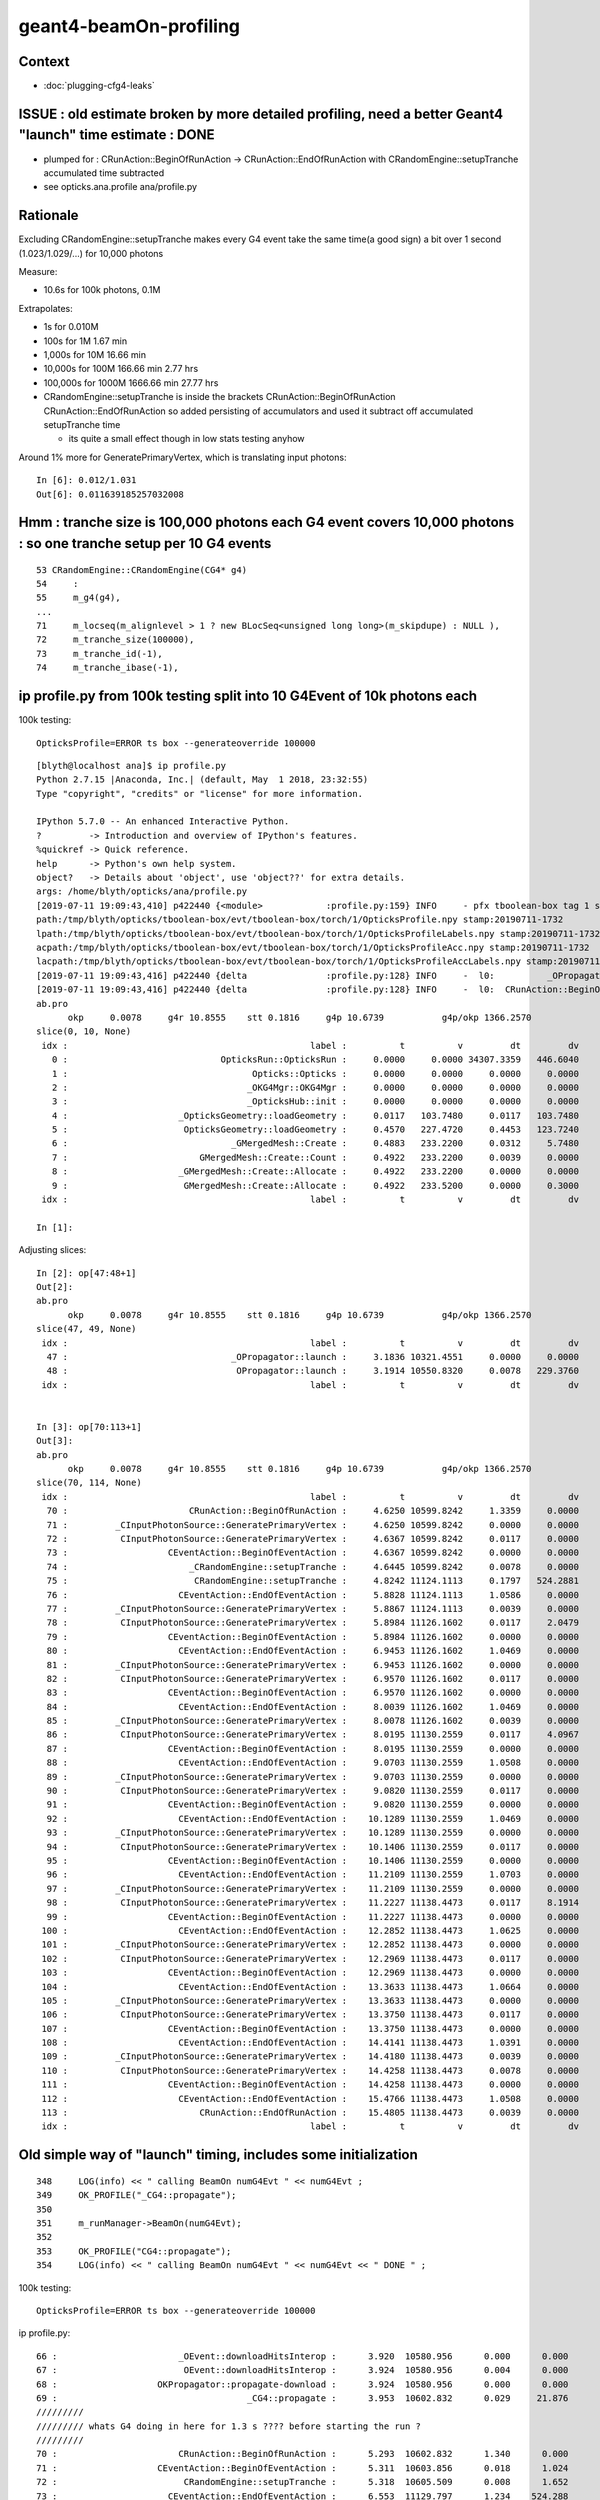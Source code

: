 geant4-beamOn-profiling
========================

Context
----------

* :doc:`plugging-cfg4-leaks`


ISSUE : old estimate broken by more detailed profiling, need a better Geant4 "launch" time estimate : DONE
------------------------------------------------------------------------------------------------------------

* plumped for : CRunAction::BeginOfRunAction -> CRunAction::EndOfRunAction 
  with CRandomEngine::setupTranche accumulated time subtracted 
* see opticks.ana.profile  ana/profile.py 


Rationale
------------

Excluding CRandomEngine::setupTranche makes every G4 event take the same time(a good sign) 
a bit over 1 second (1.023/1.029/...) for 10,000 photons 

Measure:

* 10.6s for 100k photons, 0.1M 

Extrapolates:

* 1s for 0.010M
* 100s for 1M       1.67 min
* 1,000s for 10M      16.66 min
* 10,000s for 100M    166.66 min   2.77 hrs
* 100,000s for 1000M  1666.66 min  27.77 hrs

* CRandomEngine::setupTranche is inside the brackets CRunAction::BeginOfRunAction CRunAction::EndOfRunAction
  so added persisting of accumulators and used it subtract off accumulated setupTranche time 

  * its quite a small effect though in low stats testing anyhow

Around 1% more for GeneratePrimaryVertex, which is translating input photons::

    In [6]: 0.012/1.031
    Out[6]: 0.011639185257032008


Hmm : tranche size is 100,000 photons each G4 event covers 10,000 photons : so one tranche setup per 10 G4 events
--------------------------------------------------------------------------------------------------------------------

::

     53 CRandomEngine::CRandomEngine(CG4* g4)
     54     :
     55     m_g4(g4),
     ... 
     71     m_locseq(m_alignlevel > 1 ? new BLocSeq<unsigned long long>(m_skipdupe) : NULL ),
     72     m_tranche_size(100000),
     73     m_tranche_id(-1),
     74     m_tranche_ibase(-1),


ip profile.py from 100k testing split into 10 G4Event of 10k photons each 
-------------------------------------------------------------------------------------


100k testing::

      OpticksProfile=ERROR ts box --generateoverride 100000   

::

    [blyth@localhost ana]$ ip profile.py
    Python 2.7.15 |Anaconda, Inc.| (default, May  1 2018, 23:32:55) 
    Type "copyright", "credits" or "license" for more information.

    IPython 5.7.0 -- An enhanced Interactive Python.
    ?         -> Introduction and overview of IPython's features.
    %quickref -> Quick reference.
    help      -> Python's own help system.
    object?   -> Details about 'object', use 'object??' for extra details.
    args: /home/blyth/opticks/ana/profile.py
    [2019-07-11 19:09:43,410] p422440 {<module>            :profile.py:159} INFO     - pfx tboolean-box tag 1 src torch det tboolean-box c2max [1.5, 2.0, 2.5] ipython True 
    path:/tmp/blyth/opticks/tboolean-box/evt/tboolean-box/torch/1/OpticksProfile.npy stamp:20190711-1732 
    lpath:/tmp/blyth/opticks/tboolean-box/evt/tboolean-box/torch/1/OpticksProfileLabels.npy stamp:20190711-1732 
    acpath:/tmp/blyth/opticks/tboolean-box/evt/tboolean-box/torch/1/OpticksProfileAcc.npy stamp:20190711-1732 
    lacpath:/tmp/blyth/opticks/tboolean-box/evt/tboolean-box/torch/1/OpticksProfileAccLabels.npy stamp:20190711-1732 
    [2019-07-11 19:09:43,416] p422440 {delta               :profile.py:128} INFO     -  l0:          _OPropagator::launch l1:           OPropagator::launch p0: 47 p1: 48  (v0:   10321.5 v1:   10550.8 dv:     229.4 )  ( t0:    3.1836 t1:    3.1914 dt:    0.0078 )  
    [2019-07-11 19:09:43,416] p422440 {delta               :profile.py:128} INFO     -  l0:  CRunAction::BeginOfRunAction l1:    CRunAction::EndOfRunAction p0: 70 p1:113  (v0:   10599.8 v1:   11138.4 dv:     538.6 )  ( t0:    4.6250 t1:   15.4805 dt:   10.8555 )  
    ab.pro
          okp     0.0078     g4r 10.8555    stt 0.1816     g4p 10.6739           g4p/okp 1366.2570     
    slice(0, 10, None)
     idx :                                              label :          t          v         dt         dv   
       0 :                             OpticksRun::OpticksRun :     0.0000     0.0000 34307.3359   446.6040   
       1 :                                   Opticks::Opticks :     0.0000     0.0000     0.0000     0.0000   
       2 :                                  _OKG4Mgr::OKG4Mgr :     0.0000     0.0000     0.0000     0.0000   
       3 :                                  _OpticksHub::init :     0.0000     0.0000     0.0000     0.0000   
       4 :                     _OpticksGeometry::loadGeometry :     0.0117   103.7480     0.0117   103.7480   
       5 :                      OpticksGeometry::loadGeometry :     0.4570   227.4720     0.4453   123.7240   
       6 :                               _GMergedMesh::Create :     0.4883   233.2200     0.0312     5.7480   
       7 :                         GMergedMesh::Create::Count :     0.4922   233.2200     0.0039     0.0000   
       8 :                     _GMergedMesh::Create::Allocate :     0.4922   233.2200     0.0000     0.0000   
       9 :                      GMergedMesh::Create::Allocate :     0.4922   233.5200     0.0000     0.3000   
     idx :                                              label :          t          v         dt         dv   

    In [1]: 


Adjusting slices::

    In [2]: op[47:48+1]
    Out[2]: 
    ab.pro
          okp     0.0078     g4r 10.8555    stt 0.1816     g4p 10.6739           g4p/okp 1366.2570     
    slice(47, 49, None)
     idx :                                              label :          t          v         dt         dv   
      47 :                               _OPropagator::launch :     3.1836 10321.4551     0.0000     0.0000   
      48 :                                OPropagator::launch :     3.1914 10550.8320     0.0078   229.3760   
     idx :                                              label :          t          v         dt         dv   


    In [3]: op[70:113+1]
    Out[3]: 
    ab.pro
          okp     0.0078     g4r 10.8555    stt 0.1816     g4p 10.6739           g4p/okp 1366.2570     
    slice(70, 114, None)
     idx :                                              label :          t          v         dt         dv   
      70 :                       CRunAction::BeginOfRunAction :     4.6250 10599.8242     1.3359     0.0000   
      71 :         _CInputPhotonSource::GeneratePrimaryVertex :     4.6250 10599.8242     0.0000     0.0000   
      72 :          CInputPhotonSource::GeneratePrimaryVertex :     4.6367 10599.8242     0.0117     0.0000   
      73 :                   CEventAction::BeginOfEventAction :     4.6367 10599.8242     0.0000     0.0000   
      74 :                       _CRandomEngine::setupTranche :     4.6445 10599.8242     0.0078     0.0000   
      75 :                        CRandomEngine::setupTranche :     4.8242 11124.1113     0.1797   524.2881   
      76 :                     CEventAction::EndOfEventAction :     5.8828 11124.1113     1.0586     0.0000   
      77 :         _CInputPhotonSource::GeneratePrimaryVertex :     5.8867 11124.1113     0.0039     0.0000   
      78 :          CInputPhotonSource::GeneratePrimaryVertex :     5.8984 11126.1602     0.0117     2.0479   
      79 :                   CEventAction::BeginOfEventAction :     5.8984 11126.1602     0.0000     0.0000   
      80 :                     CEventAction::EndOfEventAction :     6.9453 11126.1602     1.0469     0.0000   
      81 :         _CInputPhotonSource::GeneratePrimaryVertex :     6.9453 11126.1602     0.0000     0.0000   
      82 :          CInputPhotonSource::GeneratePrimaryVertex :     6.9570 11126.1602     0.0117     0.0000   
      83 :                   CEventAction::BeginOfEventAction :     6.9570 11126.1602     0.0000     0.0000   
      84 :                     CEventAction::EndOfEventAction :     8.0039 11126.1602     1.0469     0.0000   
      85 :         _CInputPhotonSource::GeneratePrimaryVertex :     8.0078 11126.1602     0.0039     0.0000   
      86 :          CInputPhotonSource::GeneratePrimaryVertex :     8.0195 11130.2559     0.0117     4.0967   
      87 :                   CEventAction::BeginOfEventAction :     8.0195 11130.2559     0.0000     0.0000   
      88 :                     CEventAction::EndOfEventAction :     9.0703 11130.2559     1.0508     0.0000   
      89 :         _CInputPhotonSource::GeneratePrimaryVertex :     9.0703 11130.2559     0.0000     0.0000   
      90 :          CInputPhotonSource::GeneratePrimaryVertex :     9.0820 11130.2559     0.0117     0.0000   
      91 :                   CEventAction::BeginOfEventAction :     9.0820 11130.2559     0.0000     0.0000   
      92 :                     CEventAction::EndOfEventAction :    10.1289 11130.2559     1.0469     0.0000   
      93 :         _CInputPhotonSource::GeneratePrimaryVertex :    10.1289 11130.2559     0.0000     0.0000   
      94 :          CInputPhotonSource::GeneratePrimaryVertex :    10.1406 11130.2559     0.0117     0.0000   
      95 :                   CEventAction::BeginOfEventAction :    10.1406 11130.2559     0.0000     0.0000   
      96 :                     CEventAction::EndOfEventAction :    11.2109 11130.2559     1.0703     0.0000   
      97 :         _CInputPhotonSource::GeneratePrimaryVertex :    11.2109 11130.2559     0.0000     0.0000   
      98 :          CInputPhotonSource::GeneratePrimaryVertex :    11.2227 11138.4473     0.0117     8.1914   
      99 :                   CEventAction::BeginOfEventAction :    11.2227 11138.4473     0.0000     0.0000   
     100 :                     CEventAction::EndOfEventAction :    12.2852 11138.4473     1.0625     0.0000   
     101 :         _CInputPhotonSource::GeneratePrimaryVertex :    12.2852 11138.4473     0.0000     0.0000   
     102 :          CInputPhotonSource::GeneratePrimaryVertex :    12.2969 11138.4473     0.0117     0.0000   
     103 :                   CEventAction::BeginOfEventAction :    12.2969 11138.4473     0.0000     0.0000   
     104 :                     CEventAction::EndOfEventAction :    13.3633 11138.4473     1.0664     0.0000   
     105 :         _CInputPhotonSource::GeneratePrimaryVertex :    13.3633 11138.4473     0.0000     0.0000   
     106 :          CInputPhotonSource::GeneratePrimaryVertex :    13.3750 11138.4473     0.0117     0.0000   
     107 :                   CEventAction::BeginOfEventAction :    13.3750 11138.4473     0.0000     0.0000   
     108 :                     CEventAction::EndOfEventAction :    14.4141 11138.4473     1.0391     0.0000   
     109 :         _CInputPhotonSource::GeneratePrimaryVertex :    14.4180 11138.4473     0.0039     0.0000   
     110 :          CInputPhotonSource::GeneratePrimaryVertex :    14.4258 11138.4473     0.0078     0.0000   
     111 :                   CEventAction::BeginOfEventAction :    14.4258 11138.4473     0.0000     0.0000   
     112 :                     CEventAction::EndOfEventAction :    15.4766 11138.4473     1.0508     0.0000   
     113 :                         CRunAction::EndOfRunAction :    15.4805 11138.4473     0.0039     0.0000   
     idx :                                              label :          t          v         dt         dv   



Old simple way of "launch" timing, includes some initialization
-----------------------------------------------------------------------

::

    348     LOG(info) << " calling BeamOn numG4Evt " << numG4Evt ;
    349     OK_PROFILE("_CG4::propagate");
    350 
    351     m_runManager->BeamOn(numG4Evt);
    352 
    353     OK_PROFILE("CG4::propagate");
    354     LOG(info) << " calling BeamOn numG4Evt " << numG4Evt << " DONE " ;


100k testing::

      OpticksProfile=ERROR ts box --generateoverride 100000   


ip profile.py::


      66 :                       _OEvent::downloadHitsInterop :      3.920  10580.956      0.000      0.000   
      67 :                        OEvent::downloadHitsInterop :      3.924  10580.956      0.004      0.000   
      68 :                   OKPropagator::propagate-download :      3.924  10580.956      0.000      0.000   
      69 :                                    _CG4::propagate :      3.953  10602.832      0.029     21.876   
      /////////
      ///////// whats G4 doing in here for 1.3 s ???? before starting the run ?  
      /////////
      70 :                       CRunAction::BeginOfRunAction :      5.293  10602.832      1.340      0.000   
      71 :                   CEventAction::BeginOfEventAction :      5.311  10603.856      0.018      1.024   
      72 :                        CRandomEngine::setupTranche :      5.318  10605.509      0.008      1.652   
      73 :                     CEventAction::EndOfEventAction :      6.553  11129.797      1.234    524.288   
      74 :                   CEventAction::BeginOfEventAction :      6.566  11131.845      0.014      2.048   
      75 :                     CEventAction::EndOfEventAction :      7.594  11131.845      1.027      0.000   
      76 :                   CEventAction::BeginOfEventAction :      7.607  11131.845      0.014      0.000   
      77 :                     CEventAction::EndOfEventAction :      8.645  11131.845      1.037      0.000   
      78 :                   CEventAction::BeginOfEventAction :      8.660  11135.940      0.016      4.096   
      79 :                     CEventAction::EndOfEventAction :      9.715  11135.940      1.055      0.000   
      80 :                   CEventAction::BeginOfEventAction :      9.727  11135.940      0.012      0.000   
      81 :                     CEventAction::EndOfEventAction :     10.762  11135.940      1.035      0.000   
      82 :                   CEventAction::BeginOfEventAction :     10.775  11135.940      0.014      0.000   
      83 :                     CEventAction::EndOfEventAction :     11.818  11135.940      1.043      0.000   
      84 :                   CEventAction::BeginOfEventAction :     11.836  11144.133      0.018      8.192   
      85 :                     CEventAction::EndOfEventAction :     12.863  11144.133      1.027      0.000   
      86 :                   CEventAction::BeginOfEventAction :     12.875  11144.133      0.012      0.000   
      87 :                     CEventAction::EndOfEventAction :     13.932  11144.133      1.057      0.000   
      88 :                   CEventAction::BeginOfEventAction :     13.943  11144.133      0.012      0.000   
      89 :                     CEventAction::EndOfEventAction :     15.002  11144.133      1.059      0.000   
      90 :                   CEventAction::BeginOfEventAction :     15.018  11144.133      0.016      0.000   
      91 :                     CEventAction::EndOfEventAction :     16.049  11144.133      1.031      0.000   
      92 :                         CRunAction::EndOfRunAction :     16.051  11144.133      0.002      0.000   
      93 :                                     CG4::propagate :     16.051  11144.133      0.000      0.000   



This does GPU launches to generate randoms for aligned running

::

    205 void CRandomEngine::setupTranche(int tranche_id)
    206 {
    207     m_ok->accumulateStart(m_setupTranche_acc) ;
    208     OK_PROFILE("_CRandomEngine::setupTranche");
    209 
    210     m_tranche_id = tranche_id ;
    211     m_tranche_ibase = m_tranche_id*m_tranche_size ;
    212 
    213     LOG(LEVEL)
    214         << " DYNAMIC_CURAND "
    215         << " m_tranche_id " << m_tranche_id
    216         << " m_tranche_size " << m_tranche_size
    217         << " m_tranche_ibase " << m_tranche_ibase
    218         ;
    219 
    220     m_tcurand->setIBase(m_tranche_ibase);   // <-- does GPU launch to init curand and generate the randoms
    221     checkTranche();
    222 
    223     OK_PROFILE("CRandomEngine::setupTranche");
    224     m_ok->accumulateStop(m_setupTranche_acc) ;
    225 }


::

      OpticksProfile=ERROR ts box --generateoverride 100000   


      069          0.043           4.008          0.043      10605.960         23.439 : _CG4::propagate_0
       70          1.342           5.350          1.342      10605.960          0.000 : CRunAction::BeginOfRunAction_0
       71          0.002           5.352          0.002      10605.960          0.000 : _CInputPhotonSource::GeneratePrimaryVertex_0
       72          0.014           5.365          0.014      10605.960          0.000 : CInputPhotonSource::GeneratePrimaryVertex_0
       73          0.000           5.365          0.000      10605.960          0.000 : CEventAction::BeginOfEventAction_0

       74          0.012           5.377          0.012      10605.960          0.000 : _CRandomEngine::setupTranche_0
       75          0.211           5.588          0.211      11130.248        524.288 : CRandomEngine::setupTranche_0

       76          1.023           6.611          1.023      11130.248          0.000 : CEventAction::EndOfEventAction_0
       77          0.002           6.613          0.002      11130.248          0.000 : _CInputPhotonSource::GeneratePrimaryVertex_0
       78          0.012           6.625          0.012      11132.297          2.049 : CInputPhotonSource::GeneratePrimaryVertex_0
       79          0.000           6.625          0.000      11132.297          0.000 : CEventAction::BeginOfEventAction_0
       80          1.023           7.648          1.023      11132.297          0.000 : CEventAction::EndOfEventAction_0
       81          0.002           7.650          0.002      11132.297          0.000 : _CInputPhotonSource::GeneratePrimaryVertex_0
       82          0.012           7.662          0.012      11132.297          0.000 : CInputPhotonSource::GeneratePrimaryVertex_0
       83          0.000           7.662          0.000      11132.297          0.000 : CEventAction::BeginOfEventAction_0
       84          1.023           8.686          1.023      11132.297          0.000 : CEventAction::EndOfEventAction_0
       85          0.002           8.688          0.002      11132.297          0.000 : _CInputPhotonSource::GeneratePrimaryVertex_0
       86          0.012           8.699          0.012      11136.393          4.096 : CInputPhotonSource::GeneratePrimaryVertex_0
       87          0.000           8.699          0.000      11136.393          0.000 : CEventAction::BeginOfEventAction_0
       88          1.029           9.729          1.029      11136.393          0.000 : CEventAction::EndOfEventAction_0
       89          0.002           9.730          0.002      11136.393          0.000 : _CInputPhotonSource::GeneratePrimaryVertex_0
       90          0.012           9.742          0.012      11136.393          0.000 : CInputPhotonSource::GeneratePrimaryVertex_0
       91          0.000           9.742          0.000      11136.393          0.000 : CEventAction::BeginOfEventAction_0
       92          1.021          10.764          1.021      11136.393          0.000 : CEventAction::EndOfEventAction_0
       93          0.000          10.764          0.000      11136.393          0.000 : _CInputPhotonSource::GeneratePrimaryVertex_0
       94          0.012          10.775          0.012      11136.393          0.000 : CInputPhotonSource::GeneratePrimaryVertex_0
       95          0.000          10.775          0.000      11136.393          0.000 : CEventAction::BeginOfEventAction_0
       96          1.031          11.807          1.031      11136.393          0.000 : CEventAction::EndOfEventAction_0
       97          0.000          11.807          0.000      11136.393          0.000 : _CInputPhotonSource::GeneratePrimaryVertex_0
       98          0.016          11.822          0.016      11144.584          8.191 : CInputPhotonSource::GeneratePrimaryVertex_0
       99          0.000          11.822          0.000      11144.584          0.000 : CEventAction::BeginOfEventAction_0
      100          1.035          12.857          1.035      11144.584          0.000 : CEventAction::EndOfEventAction_0
      101          0.002          12.859          0.002      11144.584          0.000 : _CInputPhotonSource::GeneratePrimaryVertex_0
      102          0.010          12.869          0.010      11144.584          0.000 : CInputPhotonSource::GeneratePrimaryVertex_0
      103          0.000          12.869          0.000      11144.584          0.000 : CEventAction::BeginOfEventAction_0
      104          1.027          13.896          1.027      11144.584          0.000 : CEventAction::EndOfEventAction_0
      105          0.002          13.898          0.002      11144.584          0.000 : _CInputPhotonSource::GeneratePrimaryVertex_0
      106          0.012          13.910          0.012      11144.584          0.000 : CInputPhotonSource::GeneratePrimaryVertex_0
      107          0.000          13.910          0.000      11144.584          0.000 : CEventAction::BeginOfEventAction_0
      108          1.023          14.934          1.023      11144.584          0.000 : CEventAction::EndOfEventAction_0
      109          0.002          14.936          0.002      11144.584          0.000 : _CInputPhotonSource::GeneratePrimaryVertex_0
      110          0.012          14.947          0.012      11144.584          0.000 : CInputPhotonSource::GeneratePrimaryVertex_0
      111          0.000          14.947          0.000      11144.584          0.000 : CEventAction::BeginOfEventAction_0
      112          1.027          15.975          1.027      11144.584          0.000 : CEventAction::EndOfEventAction_0
      113          0.000          15.975          0.000      11144.584          0.000 : CRunAction::EndOfRunAction_0
      114          0.000          15.975          0.000      11144.584          0.000 : CG4::propagate_0




::

      066          0.002           3.807          0.002      10580.956          0.000 : _OEvent::downloadHitsInterop_0
       67          0.000           3.807          0.000      10580.956          0.000 : OEvent::downloadHitsInterop_0
       68          0.000           3.807          0.000      10580.956          0.000 : OKPropagator::propagate-download_0
       69          0.027           3.834          0.027      10604.393         23.437 : _CG4::propagate_0
       70          1.344           5.178          1.344      10604.393          0.000 : CRunAction::BeginOfRunAction_0
       71          0.000           5.178          0.000      10604.393          0.000 : _CInputPhotonSource::GeneratePrimaryVertex_0         ## invoked by G4RunManager::GenerateEvent
       72          0.012           5.189          0.012      10605.416          1.023 : CInputPhotonSource::GeneratePrimaryVertex_0
       73          0.002           5.191          0.002      10605.416          0.000 : CEventAction::BeginOfEventAction_0
       74          0.008           5.199          0.008      10605.572          0.156 : CRandomEngine::setupTranche_0
       75          1.193           6.393          1.193      11129.860        524.288 : CEventAction::EndOfEventAction_0
       ////////// smth different about the 1st event ?    
       76          0.000           6.393          0.000      11129.860          0.000 : _CInputPhotonSource::GeneratePrimaryVertex_0
       77          0.012           6.404          0.012      11131.908          2.048 : CInputPhotonSource::GeneratePrimaryVertex_0
       78          0.002           6.406          0.002      11131.908          0.000 : CEventAction::BeginOfEventAction_0
       79          1.014           7.420          1.014      11131.908          0.000 : CEventAction::EndOfEventAction_0
       80          0.000           7.420          0.000      11131.908          0.000 : _CInputPhotonSource::GeneratePrimaryVertex_0
       81          0.012           7.432          0.012      11131.908          0.000 : CInputPhotonSource::GeneratePrimaryVertex_0
       82          0.000           7.432          0.000      11131.908          0.000 : CEventAction::BeginOfEventAction_0
       83          1.014           8.445          1.014      11131.908          0.000 : CEventAction::EndOfEventAction_0
       84          0.002           8.447          0.002      11131.908          0.000 : _CInputPhotonSource::GeneratePrimaryVertex_0
       85          0.012           8.459          0.012      11136.004          4.096 : CInputPhotonSource::GeneratePrimaryVertex_0
       86          0.000           8.459          0.000      11136.004          0.000 : CEventAction::BeginOfEventAction_0
       87          1.027           9.486          1.027      11136.004          0.000 : CEventAction::EndOfEventAction_0
       88          0.002           9.488          0.002      11136.004          0.000 : _CInputPhotonSource::GeneratePrimaryVertex_0
       89          0.010           9.498          0.010      11136.004          0.000 : CInputPhotonSource::GeneratePrimaryVertex_0
       90          0.000           9.498          0.000      11136.004          0.000 : CEventAction::BeginOfEventAction_0
       91          1.041          10.539          1.041      11136.004          0.000 : CEventAction::EndOfEventAction_0
       92          0.000          10.539          0.000      11136.004          0.000 : _CInputPhotonSource::GeneratePrimaryVertex_0
       93          0.012          10.551          0.012      11136.004          0.000 : CInputPhotonSource::GeneratePrimaryVertex_0
       94          0.000          10.551          0.000      11136.004          0.000 : CEventAction::BeginOfEventAction_0
       95          1.018          11.568          1.018      11136.004          0.000 : CEventAction::EndOfEventAction_0
       96          0.002          11.570          0.002      11136.004          0.000 : _CInputPhotonSource::GeneratePrimaryVertex_0
       97          0.012          11.582          0.012      11144.196          8.192 : CInputPhotonSource::GeneratePrimaryVertex_0
       98          0.000          11.582          0.000      11144.196          0.000 : CEventAction::BeginOfEventAction_0
       99          1.025          12.607          1.025      11144.196          0.000 : CEventAction::EndOfEventAction_0
      100          0.000          12.607          0.000      11144.196          0.000 : _CInputPhotonSource::GeneratePrimaryVertex_0
      101          0.012          12.619          0.012      11144.196          0.000 : CInputPhotonSource::GeneratePrimaryVertex_0
      102          0.000          12.619          0.000      11144.196          0.000 : CEventAction::BeginOfEventAction_0
      103          1.016          13.635          1.016      11144.196          0.000 : CEventAction::EndOfEventAction_0
      104          0.000          13.635          0.000      11144.196          0.000 : _CInputPhotonSource::GeneratePrimaryVertex_0
      105          0.010          13.645          0.010      11144.196          0.000 : CInputPhotonSource::GeneratePrimaryVertex_0
      106          0.000          13.645          0.000      11144.196          0.000 : CEventAction::BeginOfEventAction_0
      107          1.018          14.662          1.018      11144.196          0.000 : CEventAction::EndOfEventAction_0
      108          0.002          14.664          0.002      11144.196          0.000 : _CInputPhotonSource::GeneratePrimaryVertex_0
      109          0.010          14.674          0.010      11144.196          0.000 : CInputPhotonSource::GeneratePrimaryVertex_0
      110          0.000          14.674          0.000      11144.196          0.000 : CEventAction::BeginOfEventAction_0
      111          1.018          15.691          1.018      11144.196          0.000 : CEventAction::EndOfEventAction_0
      112          0.000          15.691          0.000      11144.196          0.000 : CRunAction::EndOfRunAction_0
      113          0.000          15.691          0.000      11144.196          0.000 : CG4::propagate_0
      114          0.002          15.693          0.002      11144.196          0.000 : _OpticksEvent::indexPhotonsCPU_0
      115          0.084          15.777          0.084      11144.196          0.000 : OpticksEvent::indexPhotonsCPU_0
      116          0.000          15.777          0.000      11144.196          0.000 : _OpticksEvent::collectPhotonHitsCPU_0
      117          0.008          15.785          0.008      11144.196          0.000 : OpticksEvent::collectPhotonHitsCPU_0
      118          0.006          15.791          0.006      11144.196          0.000 : _OpticksRun::saveEvent_0
      119          0.000          15.791          0.000      11144.196          0.000 : _OpticksEvent::save_0





g4-cls G4RunManager::


    262 void G4RunManager::BeamOn(G4int n_event,const char* macroFile,G4int n_select)
    263 {
    264   if(n_event<=0) { fakeRun = true; }
    265   else { fakeRun = false; }
    266   G4bool cond = ConfirmBeamOnCondition();
    267   if(cond)
    268   {
    269     numberOfEventToBeProcessed = n_event;
    270     numberOfEventProcessed = 0;
    271     ConstructScoringWorlds();
    272     RunInitialization();
    273     DoEventLoop(n_event,macroFile,n_select);
    274     RunTermination();
    275   }
    276   fakeRun = false;
    277 }


    360 void G4RunManager::DoEventLoop(G4int n_event,const char* macroFile,G4int n_select)
    361 {
    362   InitializeEventLoop(n_event,macroFile,n_select);
    363 
    364 // Event loop
    365   for(G4int i_event=0; i_event<n_event; i_event++ )
    366   {
    367     ProcessOneEvent(i_event);
    368     TerminateOneEvent();
    369     if(runAborted) break;
    370   }
    371 
    372   // For G4MTRunManager, TerminateEventLoop() is invoked after all threads are finished.
    373   if(runManagerType==sequentialRM) TerminateEventLoop();
    374 }

    396 void G4RunManager::ProcessOneEvent(G4int i_event)
    397 {
    398   currentEvent = GenerateEvent(i_event);
    399   eventManager->ProcessOneEvent(currentEvent);
    400   AnalyzeEvent(currentEvent);
    401   UpdateScoring();
    402   if(i_event<n_select_msg) G4UImanager::GetUIpointer()->ApplyCommand(msgText);
    403 }
    404 
    405 void G4RunManager::TerminateOneEvent()
    406 {
    407   StackPreviousEvent(currentEvent);
    408   currentEvent = 0;
    409   numberOfEventProcessed++;
    410 }


H



